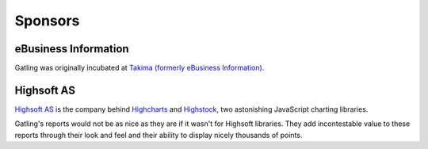 ########
Sponsors
########

eBusiness Information
=====================

.. image:: img/logo-takima-1-nom-bas.png
    :alt: Takima

Gatling was originally incubated at `Takima (formerly eBusiness Information) <https://www.takima.fr>`_.

Highsoft AS
===========

.. image:: img/highsoft_logo.png
    :alt: Highsoft AS

`Highsoft AS <http://www.highsoft.com>`_ is the company behind `Highcharts <http://www.highcharts.com/products/highcharts>`_ and `Highstock <http://www.highcharts.com/products/highstock>`_, two astonishing JavaScript charting libraries.

Gatling's reports would not be as nice as they are if it wasn't for Highsoft libraries. They add incontestable value to these reports through their look and feel and their ability to display nicely thousands of points.
